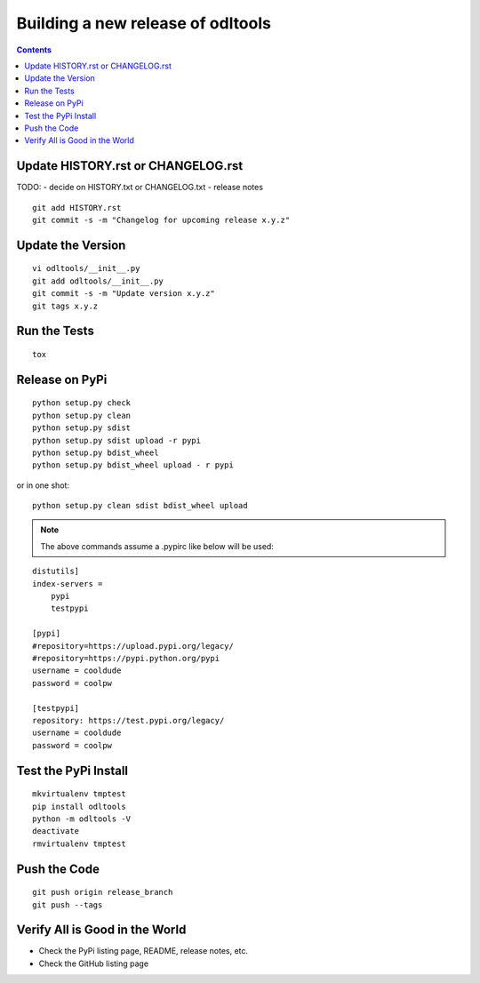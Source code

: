Building a new release of odltools
==================================

.. contents::

Update HISTORY.rst or CHANGELOG.rst
-----------------------------------

TODO:
- decide on HISTORY.txt or CHANGELOG.txt
- release notes

::

   git add HISTORY.rst
   git commit -s -m "Changelog for upcoming release x.y.z"

Update the Version
------------------
::

   vi odltools/__init__.py
   git add odltools/__init__.py
   git commit -s -m "Update version x.y.z"
   git tags x.y.z

Run the Tests
-------------
::

   tox

Release on PyPi
---------------
::

   python setup.py check
   python setup.py clean
   python setup.py sdist
   python setup.py sdist upload -r pypi
   python setup.py bdist_wheel
   python setup.py bdist_wheel upload - r pypi

or in one shot:

::

   python setup.py clean sdist bdist_wheel upload

.. note::
   The above commands assume a .pypirc like below will be used:

::

   distutils]
   index-servers =
       pypi
       testpypi

   [pypi]
   #repository=https://upload.pypi.org/legacy/
   #repository=https://pypi.python.org/pypi
   username = cooldude
   password = coolpw

   [testpypi]
   repository: https://test.pypi.org/legacy/
   username = cooldude
   password = coolpw

Test the PyPi Install
---------------------
::

   mkvirtualenv tmptest
   pip install odltools
   python -m odltools -V
   deactivate
   rmvirtualenv tmptest

Push the Code
-------------
::

   git push origin release_branch
   git push --tags

Verify All is Good in the World
-------------------------------

- Check the PyPi listing page, README, release notes, etc.
- Check the GitHub listing page